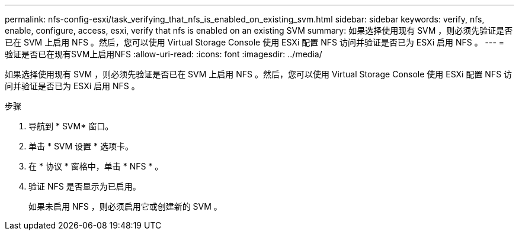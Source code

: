 ---
permalink: nfs-config-esxi/task_verifying_that_nfs_is_enabled_on_existing_svm.html 
sidebar: sidebar 
keywords: verify, nfs, enable, configure, access, esxi, verify that nfs is enabled on an existing SVM 
summary: 如果选择使用现有 SVM ，则必须先验证是否已在 SVM 上启用 NFS 。然后，您可以使用 Virtual Storage Console 使用 ESXi 配置 NFS 访问并验证是否已为 ESXi 启用 NFS 。 
---
= 验证是否已在现有SVM上启用NFS
:allow-uri-read: 
:icons: font
:imagesdir: ../media/


[role="lead"]
如果选择使用现有 SVM ，则必须先验证是否已在 SVM 上启用 NFS 。然后，您可以使用 Virtual Storage Console 使用 ESXi 配置 NFS 访问并验证是否已为 ESXi 启用 NFS 。

.步骤
. 导航到 * SVM* 窗口。
. 单击 * SVM 设置 * 选项卡。
. 在 * 协议 * 窗格中，单击 * NFS * 。
. 验证 NFS 是否显示为已启用。
+
如果未启用 NFS ，则必须启用它或创建新的 SVM 。


